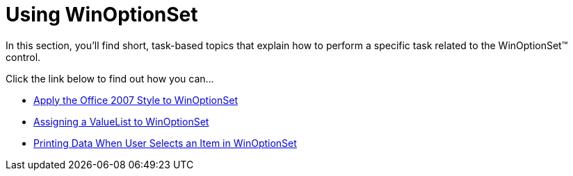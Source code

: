 ﻿////

|metadata|
{
    "name": "winoptionset-using-winoptionset",
    "controlName": ["WinOptionSet"],
    "tags": [],
    "guid": "{149F0953-A750-4ADF-A6DF-0CFC3D40CF20}",  
    "buildFlags": [],
    "createdOn": "2007-12-11T15:06:11Z"
}
|metadata|
////

= Using WinOptionSet

In this section, you'll find short, task-based topics that explain how to perform a specific task related to the WinOptionSet™ control.

Click the link below to find out how you can...

* link:winoptionset-apply-the-office-2007-style-to-winoptionset.html[Apply the Office 2007 Style to WinOptionSet]
* link:winoptionset-assigning-a-valuelist-to-winoptionset.html[Assigning a ValueList to WinOptionSet]
* link:winoptionset-printing-data-when-user-selects-an-item-in-winoptionset.html[Printing Data When User Selects an Item in WinOptionSet]